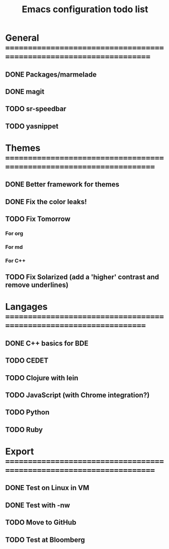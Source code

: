 #+TITLE: Emacs configuration todo list

* General =====================================================================
** DONE Packages/marmelade
** DONE magit
** TODO sr-speedbar
** TODO yasnippet
* Themes ======================================================================
** DONE Better framework for themes
** DONE Fix the color leaks!
** TODO Fix Tomorrow
*** For org
*** For md
*** For C++
** TODO Fix Solarized (add a 'higher' contrast and remove underlines)
* Langages ====================================================================
** DONE C++ basics for BDE
** TODO CEDET
** TODO Clojure with lein
** TODO JavaScript (with Chrome integration?)
** TODO Python
** TODO Ruby
* Export ======================================================================
** DONE Test on Linux in VM
** DONE Test with -nw
** TODO Move to GitHub
** TODO Test at Bloomberg
